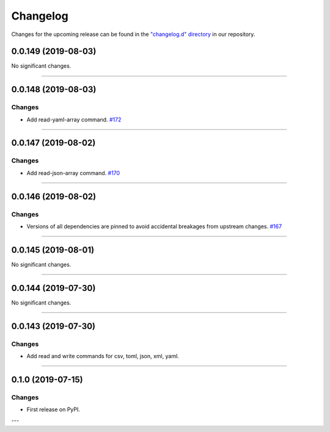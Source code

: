Changelog
=========

Changes for the upcoming release can be found in the `"changelog.d" directory <https://github.com/python-mario/mario/tree/master/changelog.d>`_ in our repository.

..
   Do *NOT* add changelog entries here!

   This changelog is managed by towncrier and is compiled at release time.

   See https://www.python-mario.readthedocs.org/en/latest/contributing.html#changelog for details.

.. towncrier release notes start

0.0.149 (2019-08-03)
--------------------


No significant changes.


----


0.0.148 (2019-08-03)
--------------------


Changes
^^^^^^^

- Add read-yaml-array command.
  `#172 <https://github.com/python-mario/mario/issues/172>`_


----


0.0.147 (2019-08-02)
--------------------


Changes
^^^^^^^

- Add read-json-array command.
  `#170 <https://github.com/python-mario/mario/issues/170>`_


----


0.0.146 (2019-08-02)
--------------------


Changes
^^^^^^^

- Versions of all dependencies are pinned to avoid accidental breakages from upstream changes.
  `#167 <https://github.com/python-mario/mario/issues/167>`_


----


0.0.145 (2019-08-01)
--------------------


No significant changes.


----


0.0.144 (2019-07-30)
--------------------


No significant changes.


----


0.0.143 (2019-07-30)
--------------------

Changes
^^^^^^^

- Add read and write commands for csv, toml, json, xml, yaml.


----


0.1.0 (2019-07-15)
------------------

Changes
^^^^^^^

- First release on PyPI.

---
